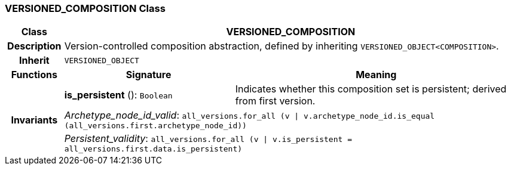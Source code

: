 === VERSIONED_COMPOSITION Class

[cols="^1,3,5"]
|===
h|*Class*
2+^h|*VERSIONED_COMPOSITION*

h|*Description*
2+a|Version-controlled composition abstraction, defined by inheriting `VERSIONED_OBJECT<COMPOSITION>`.

h|*Inherit*
2+|`VERSIONED_OBJECT`

h|*Functions*
^h|*Signature*
^h|*Meaning*

h|
|*is_persistent* (): `Boolean`
a|Indicates whether this composition set is persistent; derived from first version.

h|*Invariants*
2+a|_Archetype_node_id_valid_: `all_versions.for_all (v &#124; v.archetype_node_id.is_equal (all_versions.first.archetype_node_id))`

h|
2+a|_Persistent_validity_: `all_versions.for_all (v &#124; v.is_persistent = all_versions.first.data.is_persistent)`
|===

